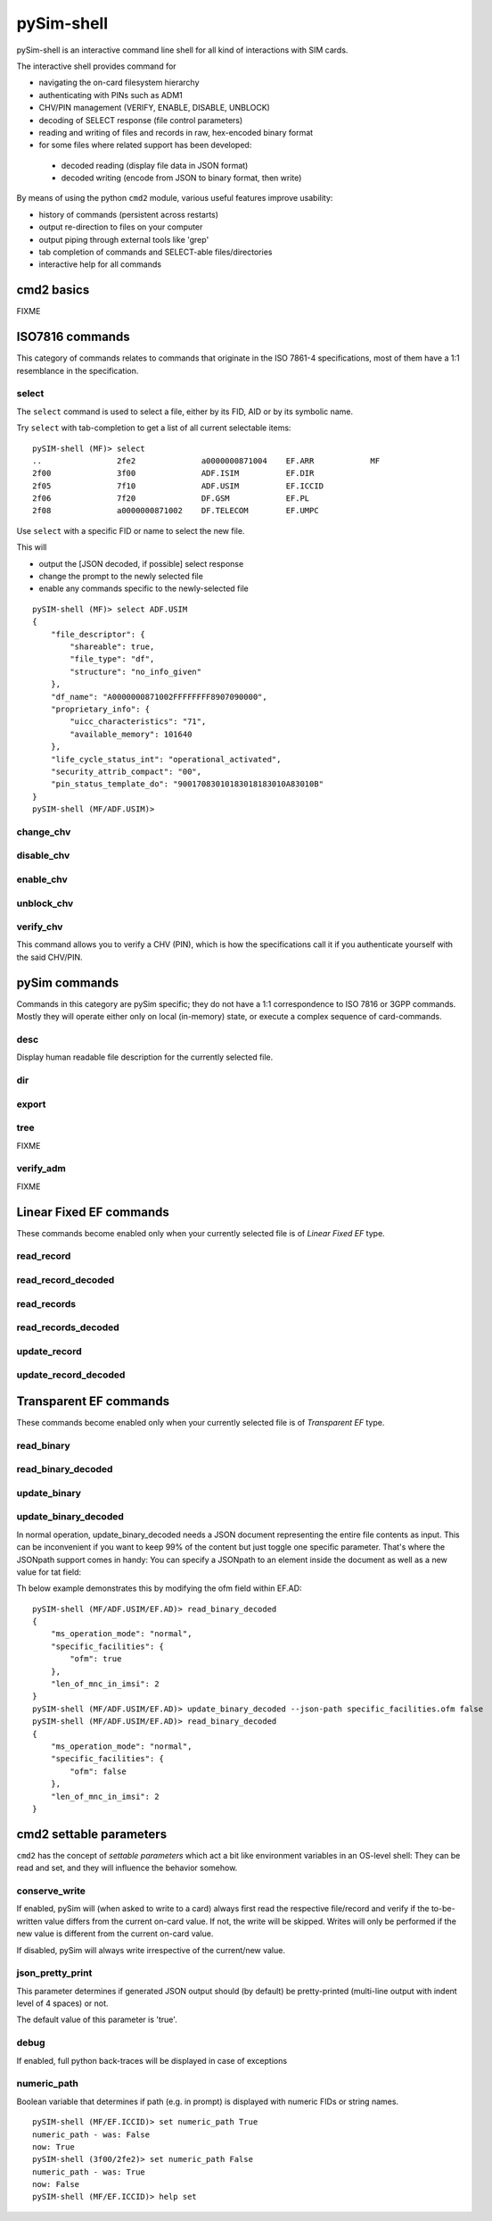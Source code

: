 pySim-shell
===========

pySim-shell is an interactive command line shell for all kind of interactions with SIM cards.

The interactive shell provides command for

* navigating the on-card filesystem hierarchy
* authenticating with PINs such as ADM1
* CHV/PIN management (VERIFY, ENABLE, DISABLE, UNBLOCK)
* decoding of SELECT response (file control parameters)
* reading and writing of files and records in raw, hex-encoded binary format
* for some files where related support has been developed:

 * decoded reading (display file data in JSON format)
 * decoded writing (encode from JSON to binary format, then write)

By means of using the python ``cmd2`` module, various useful features improve usability:

* history of commands (persistent across restarts)
* output re-direction to files on your computer
* output piping through external tools like 'grep'
* tab completion of commands and SELECT-able files/directories
* interactive help for all commands


cmd2 basics
-----------

FIXME



ISO7816 commands
----------------

This category of commands relates to commands that originate in the ISO 7861-4 specifications,
most of them have a 1:1 resemblance in the specification.

select
~~~~~~

The ``select`` command is used to select a file, either by its FID, AID or by its symbolic name.

Try ``select`` with tab-completion to get a list of all current selectable items:

::

  pySIM-shell (MF)> select
  ..                2fe2              a0000000871004    EF.ARR            MF
  2f00              3f00              ADF.ISIM          EF.DIR
  2f05              7f10              ADF.USIM          EF.ICCID
  2f06              7f20              DF.GSM            EF.PL
  2f08              a0000000871002    DF.TELECOM        EF.UMPC

Use ``select`` with a specific FID or name to select the new file.

This will

* output the [JSON decoded, if possible] select response
* change the prompt to the newly selected file
* enable any commands specific to the newly-selected file

::

  pySIM-shell (MF)> select ADF.USIM
  {
      "file_descriptor": {
          "shareable": true,
          "file_type": "df",
          "structure": "no_info_given"
      },
      "df_name": "A0000000871002FFFFFFFF8907090000",
      "proprietary_info": {
          "uicc_characteristics": "71",
          "available_memory": 101640
      },
      "life_cycle_status_int": "operational_activated",
      "security_attrib_compact": "00",
      "pin_status_template_do": "90017083010183018183010A83010B"
  }
  pySIM-shell (MF/ADF.USIM)>



change_chv
~~~~~~~~~~
.. argparse::
   :module: pySim-shell
   :func: Iso7816Commands.change_chv_parser


disable_chv
~~~~~~~~~~~
.. argparse::
   :module: pySim-shell
   :func: Iso7816Commands.disable_chv_parser


enable_chv
~~~~~~~~~~
.. argparse::
   :module: pySim-shell
   :func: Iso7816Commands.enable_chv_parser


unblock_chv
~~~~~~~~~~~
.. argparse::
   :module: pySim-shell
   :func: Iso7816Commands.unblock_chv_parser


verify_chv
~~~~~~~~~~
This command allows you to verify a CHV (PIN), which is how the specifications call
it if you authenticate yourself with the said CHV/PIN.

.. argparse::
   :module: pySim-shell
   :func: Iso7816Commands.verify_chv_parser



pySim commands
--------------

Commands in this category are pySim specific; they do not have a 1:1 correspondence to ISO 7816
or 3GPP commands. Mostly they will operate either only on local (in-memory) state, or execute
a complex sequence of card-commands.

desc
~~~~

Display human readable file description for the currently selected file.


dir
~~~
.. argparse::
   :module: pySim-shell
   :func: PySimCommands.dir_parser


export
~~~~~~
.. argparse::
   :module: pySim-shell
   :func: PySimCommands.export_parser


tree
~~~~
FIXME


verify_adm
~~~~~~~~~~
FIXME


Linear Fixed EF commands
------------------------

These commands become enabled only when your currently selected file is of *Linear Fixed EF* type.

read_record
~~~~~~~~~~~
.. argparse::
   :module: pySim.filesystem
   :func: LinFixedEF.ShellCommands.read_rec_parser


read_record_decoded
~~~~~~~~~~~~~~~~~~~
.. argparse::
   :module: pySim.filesystem
   :func: LinFixedEF.ShellCommands.read_rec_dec_parser


read_records
~~~~~~~~~~~~
.. argparse::
   :module: pySim.filesystem
   :func: LinFixedEF.ShellCommands.read_recs_parser


read_records_decoded
~~~~~~~~~~~~~~~~~~~~
.. argparse::
   :module: pySim.filesystem
   :func: LinFixedEF.ShellCommands.read_recs_dec_parser


update_record
~~~~~~~~~~~~~
.. argparse::
   :module: pySim.filesystem
   :func: LinFixedEF.ShellCommands.upd_rec_parser


update_record_decoded
~~~~~~~~~~~~~~~~~~~~~
.. argparse::
   :module: pySim.filesystem
   :func: LinFixedEF.ShellCommands.upd_rec_dec_parser



Transparent EF commands
-----------------------

These commands become enabled only when your currently selected file is of *Transparent EF* type.


read_binary
~~~~~~~~~~~
.. argparse::
   :module: pySim.filesystem
   :func: TransparentEF.ShellCommands.read_bin_parser


read_binary_decoded
~~~~~~~~~~~~~~~~~~~
.. argparse::
   :module: pySim.filesystem
   :func: TransparentEF.ShellCommands.read_bin_dec_parser


update_binary
~~~~~~~~~~~~~
.. argparse::
   :module: pySim.filesystem
   :func: TransparentEF.ShellCommands.upd_bin_parser


update_binary_decoded
~~~~~~~~~~~~~~~~~~~~~
.. argparse::
   :module: pySim.filesystem
   :func: TransparentEF.ShellCommands.upd_bin_dec_parser

In normal operation, update_binary_decoded needs a JSON document representing the entire file contents as
input.  This can be inconvenient if you want to keep 99% of the content but just toggle one specific
parameter.   That's where the JSONpath support comes in handy:  You can specify a JSONpath to an element
inside the document as well as a new value for tat field:

Th below example demonstrates this by modifying the ofm field within EF.AD:

::

  pySIM-shell (MF/ADF.USIM/EF.AD)> read_binary_decoded
  {
      "ms_operation_mode": "normal",
      "specific_facilities": {
          "ofm": true
      },
      "len_of_mnc_in_imsi": 2
  }
  pySIM-shell (MF/ADF.USIM/EF.AD)> update_binary_decoded --json-path specific_facilities.ofm false
  pySIM-shell (MF/ADF.USIM/EF.AD)> read_binary_decoded
  {
      "ms_operation_mode": "normal",
      "specific_facilities": {
          "ofm": false
      },
      "len_of_mnc_in_imsi": 2
  }



cmd2 settable parameters
------------------------

``cmd2`` has the concept of *settable parameters* which act a bit like environment variables in an OS-level
shell: They can be read and set, and they will influence the behavior somehow.

conserve_write
~~~~~~~~~~~~~~

If enabled, pySim will (when asked to write to a card) always first read the respective file/record and
verify if the to-be-written value differs from the current on-card value.  If not, the write will be skipped.
Writes will only be performed if the new value is different from the current on-card value.

If disabled, pySim will always write irrespective of the current/new value.

json_pretty_print
~~~~~~~~~~~~~~~~~

This parameter determines if generated JSON output should (by default) be pretty-printed (multi-line
output with indent level of 4 spaces) or not.

The default value of this parameter is 'true'.

debug
~~~~~

If enabled, full python back-traces will be displayed in case of exceptions

numeric_path
~~~~~~~~~~~~

Boolean variable that determines if path (e.g. in prompt) is displayed with numeric FIDs or string names.

::

  pySIM-shell (MF/EF.ICCID)> set numeric_path True
  numeric_path - was: False
  now: True
  pySIM-shell (3f00/2fe2)> set numeric_path False
  numeric_path - was: True
  now: False
  pySIM-shell (MF/EF.ICCID)> help set
